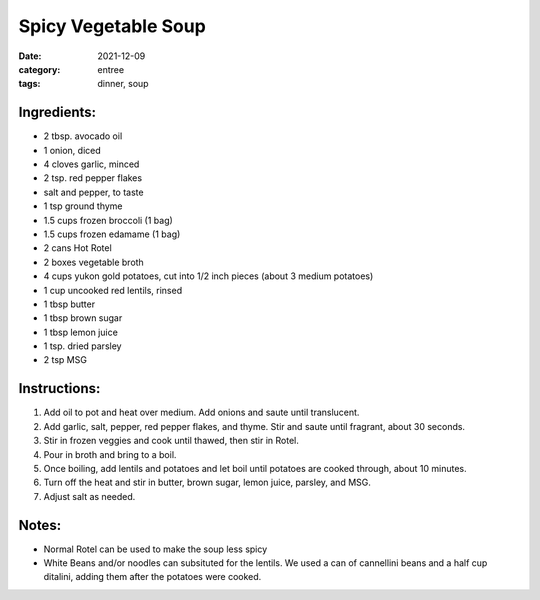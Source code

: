 =====================
Spicy Vegetable Soup
=====================

:date: 2021-12-09
:category: entree
:tags: dinner, soup

Ingredients:
===============

- 2 tbsp. avocado oil
- 1 onion, diced
- 4 cloves garlic, minced
- 2 tsp. red pepper flakes
- salt and pepper, to taste
- 1 tsp ground thyme
- 1.5 cups frozen broccoli (1 bag)
- 1.5 cups frozen edamame (1 bag)
- 2 cans Hot Rotel
- 2 boxes vegetable broth
- 4 cups yukon gold potatoes, cut into 1/2 inch pieces (about 3 medium potatoes)
- 1 cup uncooked red lentils, rinsed
- 1 tbsp butter
- 1 tbsp brown sugar
- 1 tbsp lemon juice
- 1 tsp. dried parsley
- 2 tsp MSG


Instructions:
===============

#. Add oil to pot and heat over medium.  Add onions and saute until translucent.
#. Add garlic, salt, pepper, red pepper flakes, and thyme. Stir and saute until fragrant, about 30 seconds.
#. Stir in frozen veggies and cook until thawed, then stir in Rotel.
#. Pour in broth and bring to a boil.
#. Once boiling, add lentils and potatoes and let boil until potatoes are cooked through, about 10 minutes.
#. Turn off the heat and stir in butter, brown sugar, lemon juice, parsley, and MSG.
#. Adjust salt as needed.

Notes:
=======

- Normal Rotel can be used to make the soup less spicy
- White Beans and/or noodles can subsituted for the lentils. We used a can of cannellini beans
  and a half cup ditalini, adding them after the potatoes were cooked.
